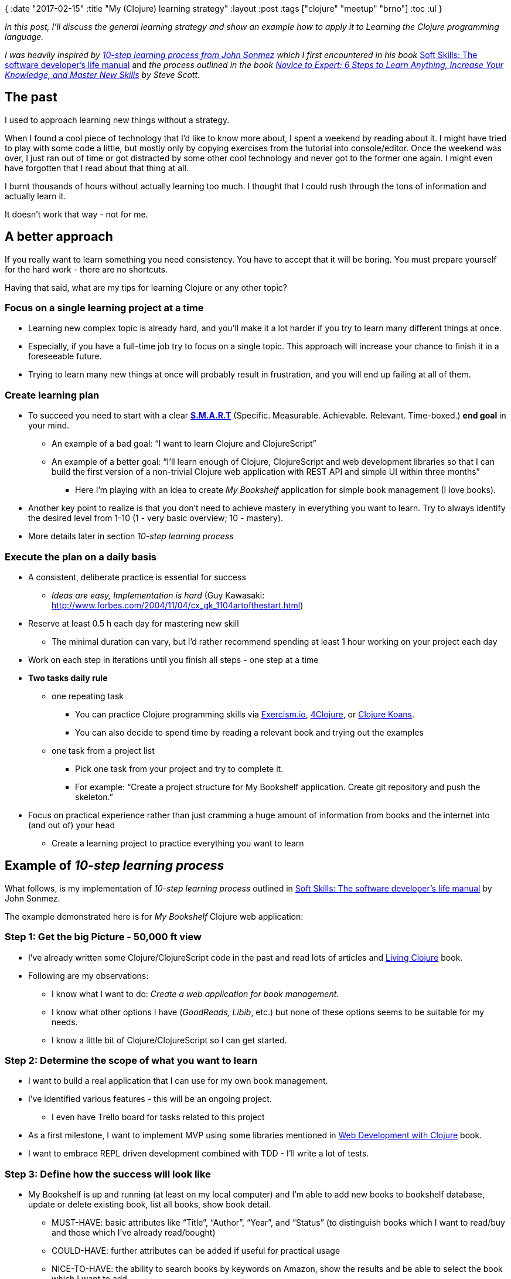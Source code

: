 {
:date "2017-02-15"
:title "My (Clojure) learning strategy"
:layout :post
:tags  ["clojure" "meetup" "brno"]
:toc :ul
}

_In this post, I'll discuss the general learning strategy and show an example how to apply it to Learning the Clojure programming language._

_I was heavily inspired by https://simpleprogrammer.com/products/learn-anything/[10-step learning process from John Sonmez] which I first encountered in his book_ http://amzn.to/2kJdgZ4[Soft Skills: The software developer's life manual] and _the process outlined in the book_ _http://amzn.to/2kwEWPM[Novice to Expert: 6 Steps to Learn Anything, Increase Your Knowledge, and Master New Skills] by Steve Scott._

== *The past*

I used to approach learning new things without a strategy.

When I found a cool piece of technology that I'd like to know more about, I  spent a weekend by reading about it.
I might have tried to play with some code a little, but mostly only by copying exercises from the tutorial into console/editor.
Once the weekend was over, I just ran out of time or got distracted by some other cool technology and never got to the former one again.
I might even have forgotten that I read about that thing at all.

I burnt thousands of hours without actually learning too much.
I thought that I could rush through the tons of information and actually learn it.

It doesn't work that way - not for me.

== A better approach

If you really want to learn something you need consistency.
You have to accept that it will be boring.
You must prepare yourself for the hard work - there are no shortcuts.

Having that said, what are my tips for learning Clojure or any other topic?

=== *Focus on a single learning project at a time*

* Learning new complex topic is already hard, and you'll make it a lot harder if you try to learn many different things at once.
* Especially, if you have a full-time job try to focus on a single topic.
This approach will increase your chance to finish it in a foreseeable future.
* Trying to learn many new things at once will probably result in frustration, and you will end up failing at all of them.

=== *Create learning plan*

* To succeed you need to start with a clear *http://topachievement.com/smart.html[S.M.A.R.T]* (Specific.
Measurable.
Achievable.
Relevant.
Time-boxed.) *end goal* in your mind.
** An example of a bad goal: "`I want to learn Clojure and ClojureScript`"
** An example of a better goal: "`I'll learn enough of Clojure, ClojureScript and web development libraries so that I can build the first version of a non-trivial Clojure web application with REST API and simple UI within three months`"
*** Here I'm playing with an idea to create _My Bookshelf_ application for simple book management (I love books).

* Another key point to realize is that you don't need to achieve mastery in everything you want to learn.
Try to always identify the desired level from 1-10 (1 - very basic overview;
10 - mastery).
* More details later in section _10-step learning process_

=== *Execute the plan on a daily basis*

* A consistent, deliberate practice is essential for success
** _Ideas are easy, Implementation is hard_ (Guy Kawasaki: http://www.forbes.com/2004/11/04/cx_gk_1104artofthestart.html)

* Reserve at least 0.5 h each day for mastering new skill
** The minimal duration can vary, but I'd rather recommend spending at least 1 hour working on your project each day

* Work on each step in iterations until you finish all steps - one step at a time
* *Two tasks daily rule*
** one repeating task
*** You can practice Clojure programming skills via http://exercism.io/[Exercism.io], http://www.4clojure.com/problems[4Clojure], or http://clojurekoans.com/[Clojure Koans].
*** You can also decide to spend time by reading a relevant book and trying out the examples

** one task from a project list
*** Pick one task from your project and try to complete it.
*** For example: "`Create a project structure for My Bookshelf application.
Create git repository and push the skeleton.`"

* Focus on practical experience rather than just cramming a huge amount of information from books and the internet into (and out of) your head
** Create a learning project to practice everything you want to learn

== *Example of _10-step learning process_*

What follows, is my implementation of _10-step learning process_ outlined in http://amzn.to/2kJdgZ4[Soft Skills: The software developer's life manual] by John Sonmez.

The example demonstrated here is for _My Bookshelf_ Clojure web application:

=== *Step 1: Get the big Picture - 50,000 ft view*

* I've already written some Clojure/ClojureScript code in the past and read lots of articles and http://amzn.to/2kJbsiC[Living Clojure] book.
* Following are my observations:
** I know what I want to do: _Create a web application for book management._
** I know what other options I have (_GoodReads, Libib_, etc.) but none of these options seems to be suitable for my needs.
** I know a little bit of Clojure/ClojureScript so I can get started.

=== *Step 2: Determine the scope of what you want to learn*

* I want to build a real application that I can use for my own book management.
* I've identified various features - this will be an ongoing project.
** I even have Trello board for tasks related to this project

* As a first milestone, I want to implement MVP using some libraries mentioned in http://amzn.to/2lK9liF[Web Development with Clojure] book.
* I want to embrace REPL driven development combined with TDD - I'll write a lot of tests.

=== *Step 3: Define how the success will look like*

* My Bookshelf is up and running (at least on my local computer) and I'm able to add new books to bookshelf database, update or delete existing book, list all books, show book detail.
** MUST-HAVE: basic attributes like "`Title`", "`Author`", "`Year`", and "`Status`" (to distinguish books which I want to read/buy and those which I've already read/bought)
** COULD-HAVE: further attributes can be added if useful for practical usage
** NICE-TO-HAVE: the ability to search books by keywords on Amazon, show the results and be able to select the book which I want to add.

* Book database is persisted across different runs of the application.
* There's at least primitive UI which can show me a list of books that I've added.
* I have an automated acceptance test checking the supported features.

=== *Step 4: Find resources*

* *Books*
** http://amzn.to/2kJawec[Clojure applied]
** http://amzn.to/2lK9liF[Web Development with Clojure, 2nd ed.]
** http://amzn.to/2lPQcbe[Professional Clojure]
** http://amzn.to/2kJ31nw[Learning ClojureScript]_-_ just for a reference

* *Clojure.spec*
** _Probably not in the first iteration, but I definitely want to learn Clojure.spec and used it in my application_
** https://www.youtube.com/watch?v=-MeOPF94LhI[Introduction to clojure.spec] _-_ talk by Arne Brasseur on ClojureTRE 2016
** Intro to clojure.spec https://lambdaisland.com/episodes/clojure-spec
** Check also: https://vimeo.com/195711510 (Rich Hickey on Clojure Spec)
** _*Stuart Halloway screencast series*_*:* https://www.youtube.com/playlist?list=PLZdCLR02grLrju9ntDh3RGPpWSWBvjwXg
*** Excellent demonstrations of spec capabilities

* *re-frame tutorial*
** https://github.com/Day8/re-frame/blob/master/README.md[re-frame README]
** https://lambdaisland.com/episodes[lambda island episodes]
** http://dhruvp.github.io/2015/03/07/re-frame/

* *Real-world project examples*
** Karel Miarka's project: https://github.com/kajism/liskasys

* series of tutorials on ClojureScript: https://github.com/magomimmo/modern-cljs
** can be used for a quick check if there's a better solution for the problems I have in the implementation of client side of my project

=== *Step 5: Create a learning plan*

* *DONE.* Define learning strategy & resources
* Read the first parts of http://amzn.to/2kJawec[Clojure applied] and http://amzn.to/2lK9liF[Web Development with Clojure, 2nd ed.] to know how to start
* Create application skeleton - client and server part \-> Display hello world
* Create the first draft of application domain;
in-memory store
* Write some tests
* Primitive read-only UI showing the book list
* Persist entities to survive application restart
* UI for adding a new book
* UI for updating & deleting existing books
* Redesign domain/data model based on recent experience
** Use Clojure.spec?

* Add possibility to store details (notes) about the book
* Book tags
* Add basic search
* Track/watch books
* *Iterate adding new features*;
evaluating different options/libraries/frameworks

=== *Step 6: Filter the resources*

Most important resources from step _4.
Find resources_:

* http://amzn.to/2kJawec[Clojure applied]
* http://amzn.to/2lK9liF[Web Development with Clojure, 2nd ed]
* re-frame tutorial

=== *Step 7: Learn enough to get started*

One example could be _Reading the first chapter in http://amzn.to/2lK9liF[Web Development with Clojure, 2nd ed.] and then generating new project structure from leiningen template._

=== *Step 8: Play around*

For example: _Examine the application skeleton generated in the previous step and play with the application in REPL.
Try to execute some DB queries and make sure you are familiar with each important part of the project structure._

=== *Step 9: Learn enough to do something useful*

The result of this step should be adding a new feature to your project, e.g.
_Implementation of "`Add a New Book`" feature._

=== *Step 10: Teach*

Teach what you learned to others.
This is a great way to make sure you have a solid understanding of the material you've learned.
The other persons can be your colleagues, friends, local meetup group, readers of your blog, or even your spouse.

== *6 steps*

While outlining the 10-step learning process and executing it on a daily basis, it can help you to think about 6 steps which Steve Scott mentions in his book http://amzn.to/2kwEWPM[Novice to Expert: 6 Steps to Learn Anything, Increase Your Knowledge, and Master New Skills].

This book deserves its own blog post, so I'll just very briefly summarize the 6 steps:

* *Identify your learning style*
** Different people tend to favor different learning styles - social, solitary, visual, aural, verbal, physical, logical.
** Try to identify 2-3 learning styles which suit you best and embrace them.

* *Pick a skill you'd like to master*
** Choose a single skill - identify #1 goal you'd like to accomplish.
** Focus on one skill at a time.
** Pick your desired level of expertise.
* *Build the learning habit*
** The quickest path to skill mastery is to focus on this area completely.
** Focus on daily training.
** Practice just-in-time learning - research information related to the next step, ignore everything else.

* *Take actionable notes*
** Check out http://coe.jmu.edu/learningtoolbox/cornellnotes.html[Cornell Method].
It's a very useful way to capture, understand and review a learning material.

*Build a project around a skill*
** In order to learn something, you need to practice it.
** Create a real-world project for the skill you want to master and apply the things you've learned in the project.

* *Deliberate practice*
** Deliberate practice is the most important thing;
talent is usually of minor importance.

== *Final thoughts*

I've provided you with an example how to create a learning strategy for Clojure project.
I'll definitely write more blog posts about my _My Bookshelf_ learning project in the future.

For more on How to discover your learning style, Pickup the skill you'd like to master, Building the learning habit, Taking actionable notes, Building a project around a skill and Deliberate practice, you can read the http://amzn.to/2kwEWPM[Novice to Expert book] or just wait until I write a blog post about it :).

*Now, go ahead and pick a new skill you'd like to learn.
Then create your learning plan and start executing it.*
